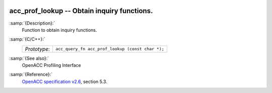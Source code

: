   .. _acc_prof_lookup:

acc_prof_lookup -- Obtain inquiry functions.
********************************************

:samp:`{Description}:`
  Function to obtain inquiry functions.

:samp:`{C/C++}:`
  ============  ================================================
  *Prototype*:  ``acc_query_fn acc_prof_lookup (const char *);``
  ============  ================================================

:samp:`{See also}:`
  OpenACC Profiling Interface

:samp:`{Reference}:`
  `OpenACC specification v2.6 <https://www.openacc.org>`_, section
  5.3.

